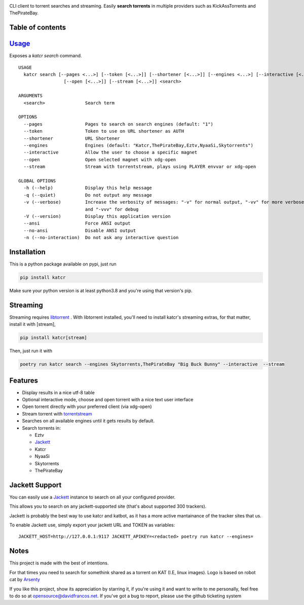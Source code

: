 .. image:: http://i.imgur.com/ofx75lO.png

CLI client to torrent searches and streaming. Easily **search torrents** in
multiple providers such as KickAssTorrents and ThePirateBay.

|pypi| |release| |downloads| |python_versions| |pypi_versions| |actions|

.. |pypi| image:: https://img.shields.io/pypi/l/katcr
.. |release| image:: https://img.shields.io/librariesio/release/pypi/katcr
.. |downloads| image:: https://img.shields.io/pypi/dm/katcr
.. |python_versions| image:: https://img.shields.io/pypi/pyversions/katcr
.. |pypi_versions| image:: https://img.shields.io/pypi/v/katcr
.. |actions| image:: https://github.com/XayOn/katcr/workflows/CI%20commit/badge.svg
    :target: https://github.com/XayOn/katcr/actions


Table of contents
------------------

.. contents::
  :local:
  :depth: 3


`Usage`_
---------

Exposes a `katcr search` command.


::

        USAGE
          katcr search [--pages <...>] [--token [<...>]] [--shortener [<...>]] [--engines <...>] [--interactive [<...>]]
                         [--open [<...>]] [--stream [<...>]] <search>

        ARGUMENTS
          <search>               Search term

        OPTIONS
          --pages                Pages to search on search engines (default: "1")
          --token                Token to use on URL shortener as AUTH
          --shortener            URL Shortener
          --engines              Engines (default: "Katcr,ThePirateBay,Eztv,NyaaSi,Skytorrents")
          --interactive          Allow the user to choose a specific magnet
          --open                 Open selected magnet with xdg-open
          --stream               Stream with torrentstream, plays using PLAYER envvar or xdg-open

        GLOBAL OPTIONS
          -h (--help)            Display this help message
          -q (--quiet)           Do not output any message
          -v (--verbose)         Increase the verbosity of messages: "-v" for normal output, "-vv" for more verbose output
                                 and "-vvv" for debug
          -V (--version)         Display this application version
          --ansi                 Force ANSI output
          --no-ansi              Disable ANSI output
          -n (--no-interaction)  Do not ask any interactive question


Installation
------------

This is a python package available on pypi, just run

.. code:: bash

    pip install katcr

Make sure your python version is at least python3.8 and you're using that
version's pip.

Streaming
---------

Streaming requires `libtorrent <https://www.libtorrent.org/>`_ . 
With libtorrent installed, you'll need to install katcr's streaming extras, for
that matter, install it with [stream], 

.. code:: bash

    pip install katcr[stream]

Then, just run it with 

.. code:: bash

        poetry run katcr search --engines Skytorrents,ThePirateBay "Big Buck Bunny" --interactive  --stream

Features
--------

- Display results in a nice utf-8 table
- Optional interactive mode, choose and open torrent with a nice text user interface
- Open torrent directly with your preferred client (via xdg-open)
- Stream torrent with `torrentstream <https://github.com/XayOn/torrentstream>`_
- Searches on all available engines until it gets results by default.
- Search torrents in:

  + Eztv
  + `Jackett <https://github.com/Jackett/Jackett>`_
  + Katcr
  + NyaaSi
  + Skytorrents
  + ThePirateBay


Jackett Support
---------------

You can easily use a `Jackett <https://github.com/Jackett/Jackett>`_ instance
to search on all your configured provider.

This allows you to search on any jackett-supported site (that's about supported
300 trackers).

Jackett is probably the best way to use katcr and katbot, as it has a more
active mantainance of the tracker sites that us.

To enable Jackett use, simply export your jackett URL and TOKEN as variables::

   JACKETT_HOST=http://127.0.0.1:9117 JACKETT_APIKEY=<redacted> poetry run katcr --engines=


Notes
------

This project is made with the best of intentions.

For that times you need to search for somethink shared as a torrent on KAT
(I.E, linux images). Logo is based on robot cat by
`Arsenty <https://thenounproject.com/arsenty/>`_

If you like this project, show its appreciation by starring it, if you're using
it and want to write to me personally, feel free to do so at
opensource@davidfrancos.net. If you've got a bug to report, please use the
github ticketing system

